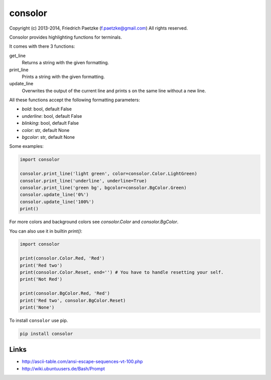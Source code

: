 consolor
========

.. image:: https://travis-ci.org/paetzke/consolor.png?branch=master
  :target: https://travis-ci.org/paetzke/consolor
.. image:: https://coveralls.io/repos/paetzke/consolor/badge.png?branch=master
  :target: https://coveralls.io/r/paetzke/consolor?branch=master
.. image:: https://pypip.in/v/consolor/badge.png
  :target: https://pypi.python.org/pypi/consolor/

Copyright (c) 2013-2014, Friedrich Paetzke (f.paetzke@gmail.com)
All rights reserved.

Consolor provides highlighting functions for terminals.

It comes with there 3 functions:

get_line
    Returns a string with the given formatting.

print_line
    Prints a string with the given formatting.

update_line
    Overwrites the output of the current line and prints s on the same line without a new line.

All these functions accept the following formatting parameters:

* *bold*: bool, default False
* *underline*: bool, default False
* *blinking*: bool, default False
* *color*: str, default None
* *bgcolor*: str, default None

.. image:: http://vanneva.com/static/images/consolor.png

Some examples:

.. code:: python

    import consolor

    consolor.print_line('light green', color=consolor.Color.LightGreen)
    consolor.print_line('underline', underline=True)
    consolor.print_line('green bg', bgcolor=consolor.BgColor.Green)
    consolor.update_line('0%')
    consolor.update_line('100%')
    print()

For more colors and background colors see *consolor.Color* and *consolor.BgColor*.

You can also use it in builtin *print()*:

.. code:: python

    import consolor

    print(consolor.Color.Red, 'Red')
    print('Red two')
    print(consolor.Color.Reset, end='') # You have to handle resetting your self.
    print('Not Red')

    print(consolor.BgColor.Red, 'Red')
    print('Red two', consolor.BgColor.Reset)
    print('None')

To install ``consolor`` use pip.

.. code:: python

    pip install consolor

Links
-----

* `http://ascii-table.com/ansi-escape-sequences-vt-100.php <http://ascii-table.com/ansi-escape-sequences-vt-100.php>`_
* `http://wiki.ubuntuusers.de/Bash/Prompt <http://wiki.ubuntuusers.de/Bash/Prompt>`_

.. image:: https://d2weczhvl823v0.cloudfront.net/paetzke/consolor/trend.png
  :target: https://bitdeli.com/free



